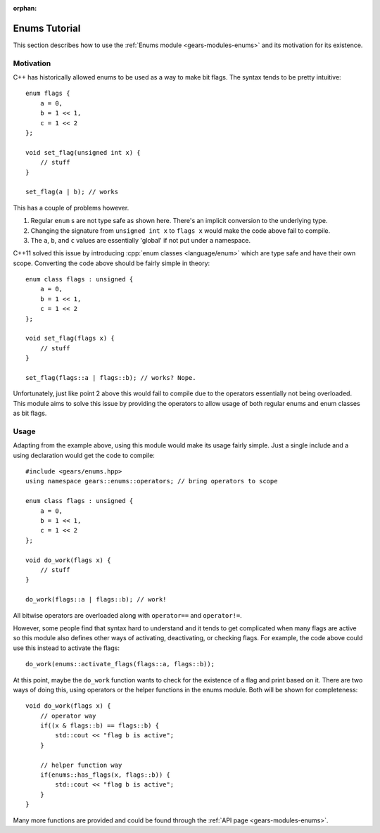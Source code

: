 :orphan:

.. default-domain:: cpp
.. highlight:: cpp
.. _gears-tutorials-enums:

Enums Tutorial
==================

This section describes how to use the :ref:`Enums module <gears-modules-enums>` and its motivation for its existence.

Motivation
-------------

C++ has historically allowed enums to be used as a way to make bit flags. The syntax tends to be pretty intuitive: ::

    enum flags {
        a = 0,
        b = 1 << 1,
        c = 1 << 2
    };

    void set_flag(unsigned int x) {
        // stuff
    }

    set_flag(a | b); // works

This has a couple of problems however.

1. Regular ``enum`` s are not type safe as shown here. There's an implicit conversion to the underlying type.
2. Changing the signature from ``unsigned int x`` to ``flags x`` would make the code above fail to compile.
3. The ``a``, ``b``, and ``c`` values are essentially 'global' if not put under a namespace.

C++11 solved this issue by introducing :cpp:`enum classes <language/enum>` which are type safe and have their own scope.
Converting the code above should be fairly simple in theory: ::


    enum class flags : unsigned {
        a = 0,
        b = 1 << 1,
        c = 1 << 2
    };

    void set_flag(flags x) {
        // stuff
    }

    set_flag(flags::a | flags::b); // works? Nope.

Unfortunately, just like point 2 above this would fail to compile due to the operators essentially not being overloaded.
This module aims to solve this issue by providing the operators to allow usage of both regular enums and enum classes
as bit flags.

.. _gears-tutorials-enums-usage:

Usage
---------

Adapting from the example above, using this module would make its usage fairly simple. Just a single include and a using
declaration would get the code to compile: ::

    #include <gears/enums.hpp>
    using namespace gears::enums::operators; // bring operators to scope

    enum class flags : unsigned {
        a = 0,
        b = 1 << 1,
        c = 1 << 2
    };

    void do_work(flags x) {
        // stuff
    }

    do_work(flags::a | flags::b); // work!

All bitwise operators are overloaded along with ``operator==`` and ``operator!=``.

However, some people find that syntax hard to understand and it tends to get complicated when many flags are active so this
module also defines other ways of activating, deactivating, or checking flags. For example, the code above could use this
instead to activate the flags: ::

    do_work(enums::activate_flags(flags::a, flags::b));

At this point, maybe the ``do_work`` function wants to check for the existence of a flag and print based on it. There are two
ways of doing this, using operators or the helper functions in the enums module. Both will be shown for completeness: ::

    void do_work(flags x) {
        // operator way
        if((x & flags::b) == flags::b) {
            std::cout << "flag b is active";
        }

        // helper function way
        if(enums::has_flags(x, flags::b)) {
            std::cout << "flag b is active";
        }
    }

Many more functions are provided and could be found through the :ref:`API page <gears-modules-enums>`.

